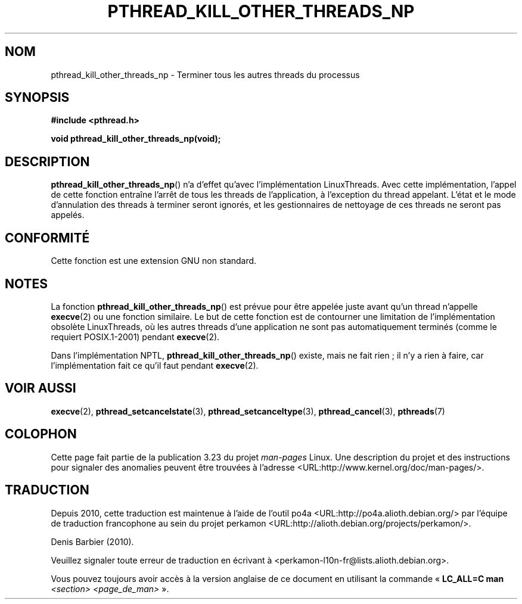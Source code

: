 .\" Copyright (c) 2009 Linux Foundation, written by Michael Kerrisk
.\"     <mtk.manpages@gmail.com>
.\"
.\" Permission is granted to make and distribute verbatim copies of this
.\" manual provided the copyright notice and this permission notice are
.\" preserved on all copies.
.\"
.\" Permission is granted to copy and distribute modified versions of this
.\" manual under the conditions for verbatim copying, provided that the
.\" entire resulting derived work is distributed under the terms of a
.\" permission notice identical to this one.
.\"
.\" Since the Linux kernel and libraries are constantly changing, this
.\" manual page may be incorrect or out-of-date.  The author(s) assume no
.\" responsibility for errors or omissions, or for damages resulting from
.\" the use of the information contained herein.  The author(s) may not
.\" have taken the same level of care in the production of this manual,
.\" which is licensed free of charge, as they might when working
.\" professionally.
.\"
.\" Formatted or processed versions of this manual, if unaccompanied by
.\" the source, must acknowledge the copyright and authors of this work.
.\"
.\"*******************************************************************
.\"
.\" This file was generated with po4a. Translate the source file.
.\"
.\"*******************************************************************
.TH PTHREAD_KILL_OTHER_THREADS_NP 3 "28 janvier 2009" Linux "Manuel du programmeur Linux"
.SH NOM
pthread_kill_other_threads_np \- Terminer tous les autres threads du
processus
.SH SYNOPSIS
.nf
\fB#include <pthread.h>\fP

\fBvoid pthread_kill_other_threads_np(void);\fP
.fi
.SH DESCRIPTION
.\" .SH VERSIONS
.\" Available since glibc 2.0
\fBpthread_kill_other_threads_np\fP()  n'a d'effet qu'avec l'implémentation
LinuxThreads. Avec cette implémentation, l'appel de cette fonction entraîne
l'arrêt de tous les threads de l'application, à l'exception du thread
appelant. L'état et le mode d'annulation des threads à terminer seront
ignorés, et les gestionnaires de nettoyage de ces threads ne seront pas
appelés.
.SH CONFORMITÉ
Cette fonction est une extension GNU non standard.
.SH NOTES
La fonction \fBpthread_kill_other_threads_np\fP() est prévue pour être appelée
juste avant qu'un thread n'appelle \fBexecve\fP(2) ou une fonction
similaire. Le but de cette fonction est de contourner une limitation de
l'implémentation obsolète LinuxThreads, où les autres threads d'une
application ne sont pas automatiquement terminés (comme le requiert
POSIX.1\-2001) pendant \fBexecve\fP(2).

Dans l'implémentation NPTL, \fBpthread_kill_other_threads_np\fP() existe, mais
ne fait rien ; il n'y a rien à faire, car l'implémentation fait ce qu'il
faut pendant \fBexecve\fP(2).
.SH "VOIR AUSSI"
\fBexecve\fP(2), \fBpthread_setcancelstate\fP(3), \fBpthread_setcanceltype\fP(3),
\fBpthread_cancel\fP(3), \fBpthreads\fP(7)
.SH COLOPHON
Cette page fait partie de la publication 3.23 du projet \fIman\-pages\fP
Linux. Une description du projet et des instructions pour signaler des
anomalies peuvent être trouvées à l'adresse
<URL:http://www.kernel.org/doc/man\-pages/>.
.SH TRADUCTION
Depuis 2010, cette traduction est maintenue à l'aide de l'outil
po4a <URL:http://po4a.alioth.debian.org/> par l'équipe de
traduction francophone au sein du projet perkamon
<URL:http://alioth.debian.org/projects/perkamon/>.
.PP
Denis Barbier (2010).
.PP
Veuillez signaler toute erreur de traduction en écrivant à
<perkamon\-l10n\-fr@lists.alioth.debian.org>.
.PP
Vous pouvez toujours avoir accès à la version anglaise de ce document en
utilisant la commande
«\ \fBLC_ALL=C\ man\fR \fI<section>\fR\ \fI<page_de_man>\fR\ ».
